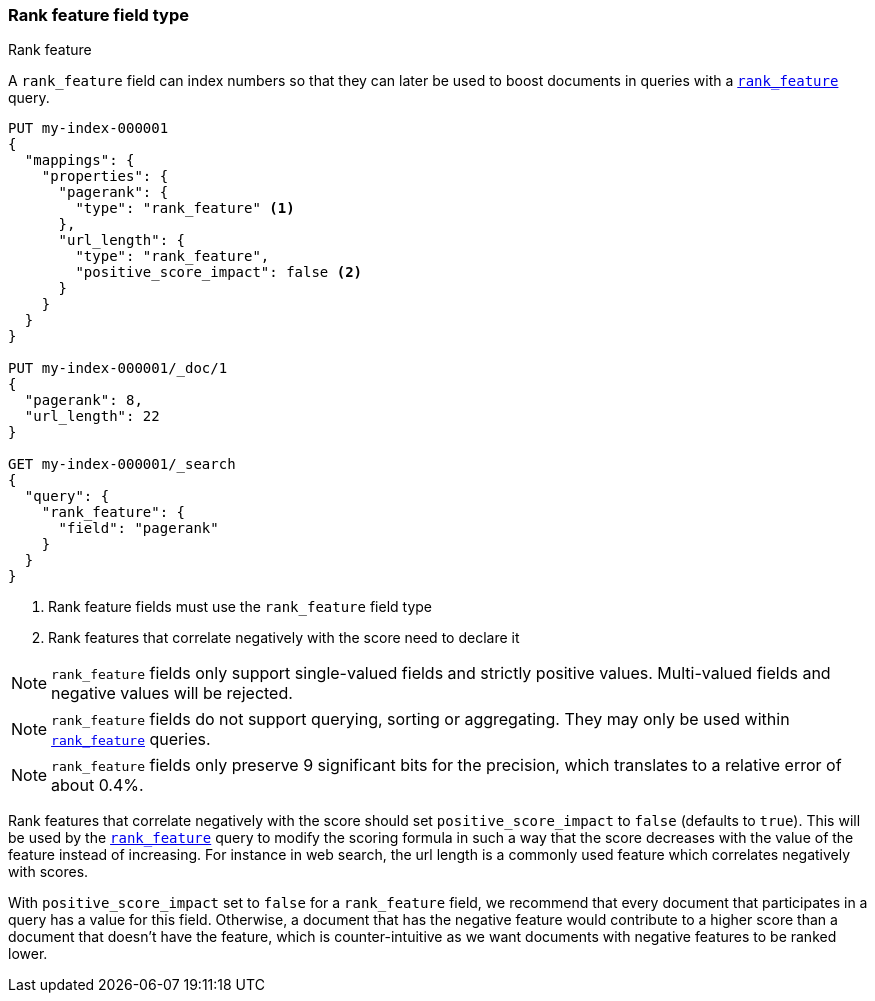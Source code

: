 [[rank-feature]]
=== Rank feature field type
++++
<titleabbrev>Rank feature</titleabbrev>
++++

A `rank_feature` field can index numbers so that they can later be used to boost
documents in queries with a <<query-dsl-rank-feature-query,`rank_feature`>> query.

[source,console]
--------------------------------------------------
PUT my-index-000001
{
  "mappings": {
    "properties": {
      "pagerank": {
        "type": "rank_feature" <1>
      },
      "url_length": {
        "type": "rank_feature",
        "positive_score_impact": false <2>
      }
    }
  }
}

PUT my-index-000001/_doc/1
{
  "pagerank": 8,
  "url_length": 22
}

GET my-index-000001/_search
{
  "query": {
    "rank_feature": {
      "field": "pagerank"
    }
  }
}
--------------------------------------------------

<1> Rank feature fields must use the `rank_feature` field type
<2> Rank features that correlate negatively with the score need to declare it

NOTE: `rank_feature` fields only support single-valued fields and strictly positive
values. Multi-valued fields and negative values will be rejected.

NOTE: `rank_feature` fields do not support querying, sorting or aggregating. They may
only be used within <<query-dsl-rank-feature-query,`rank_feature`>> queries.

NOTE: `rank_feature` fields only preserve 9 significant bits for the precision, which
translates to a relative error of about 0.4%.

Rank features that correlate negatively with the score should set
`positive_score_impact` to `false` (defaults to `true`). This will be used by
the <<query-dsl-rank-feature-query,`rank_feature`>> query to modify the scoring formula
in such a way that the score decreases with the value of the feature instead of
increasing. For instance in web search, the url length is a commonly used
feature which correlates negatively with scores.

With `positive_score_impact` set to `false` for a `rank_feature` field,
we recommend that every document that participates in a query
has a value for this field. Otherwise, a document that has the negative feature
would contribute to a higher score than a document that doesn't have the feature,
which is counter-intuitive as we want documents with negative features
to be ranked lower.
